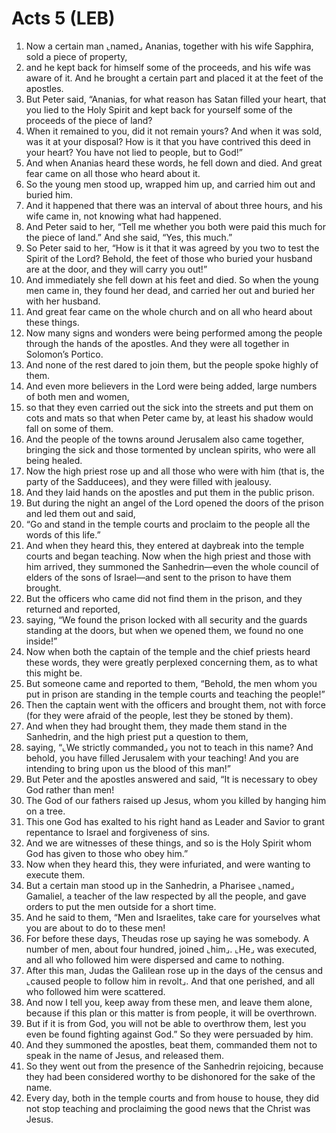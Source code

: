 * Acts 5 (LEB)
:PROPERTIES:
:ID: LEB/44-ACT05
:END:

1. Now a certain man ⌞named⌟ Ananias, together with his wife Sapphira, sold a piece of property,
2. and he kept back for himself some of the proceeds, and his wife was aware of it. And he brought a certain part and placed it at the feet of the apostles.
3. But Peter said, “Ananias, for what reason has Satan filled your heart, that you lied to the Holy Spirit and kept back for yourself some of the proceeds of the piece of land?
4. When it remained to you, did it not remain yours? And when it was sold, was it at your disposal? How is it that you have contrived this deed in your heart? You have not lied to people, but to God!”
5. And when Ananias heard these words, he fell down and died. And great fear came on all those who heard about it.
6. So the young men stood up, wrapped him up, and carried him out and buried him.
7. And it happened that there was an interval of about three hours, and his wife came in, not knowing what had happened.
8. And Peter said to her, “Tell me whether you both were paid this much for the piece of land.” And she said, “Yes, this much.”
9. So Peter said to her, “How is it that it was agreed by you two to test the Spirit of the Lord? Behold, the feet of those who buried your husband are at the door, and they will carry you out!”
10. And immediately she fell down at his feet and died. So when the young men came in, they found her dead, and carried her out and buried her with her husband.
11. And great fear came on the whole church and on all who heard about these things.
12. Now many signs and wonders were being performed among the people through the hands of the apostles. And they were all together in Solomon’s Portico.
13. And none of the rest dared to join them, but the people spoke highly of them.
14. And even more believers in the Lord were being added, large numbers of both men and women,
15. so that they even carried out the sick into the streets and put them on cots and mats so that when Peter came by, at least his shadow would fall on some of them.
16. And the people of the towns around Jerusalem also came together, bringing the sick and those tormented by unclean spirits, who were all being healed.
17. Now the high priest rose up and all those who were with him (that is, the party of the Sadducees), and they were filled with jealousy.
18. And they laid hands on the apostles and put them in the public prison.
19. But during the night an angel of the Lord opened the doors of the prison and led them out and said,
20. “Go and stand in the temple courts and proclaim to the people all the words of this life.”
21. And when they heard this, they entered at daybreak into the temple courts and began teaching. Now when the high priest and those with him arrived, they summoned the Sanhedrin—even the whole council of elders of the sons of Israel—and sent to the prison to have them brought.
22. But the officers who came did not find them in the prison, and they returned and reported,
23. saying, “We found the prison locked with all security and the guards standing at the doors, but when we opened them, we found no one inside!”
24. Now when both the captain of the temple and the chief priests heard these words, they were greatly perplexed concerning them, as to what this might be.
25. But someone came and reported to them, “Behold, the men whom you put in prison are standing in the temple courts and teaching the people!”
26. Then the captain went with the officers and brought them, not with force (for they were afraid of the people, lest they be stoned by them).
27. And when they had brought them, they made them stand in the Sanhedrin, and the high priest put a question to them,
28. saying, “⌞We strictly commanded⌟ you not to teach in this name? And behold, you have filled Jerusalem with your teaching! And you are intending to bring upon us the blood of this man!”
29. But Peter and the apostles answered and said, “It is necessary to obey God rather than men!
30. The God of our fathers raised up Jesus, whom you killed by hanging him on a tree.
31. This one God has exalted to his right hand as Leader and Savior to grant repentance to Israel and forgiveness of sins.
32. And we are witnesses of these things, and so is the Holy Spirit whom God has given to those who obey him.”
33. Now when they heard this, they were infuriated, and were wanting to execute them.
34. But a certain man stood up in the Sanhedrin, a Pharisee ⌞named⌟ Gamaliel, a teacher of the law respected by all the people, and gave orders to put the men outside for a short time.
35. And he said to them, “Men and Israelites, take care for yourselves what you are about to do to these men!
36. For before these days, Theudas rose up saying he was somebody. A number of men, about four hundred, joined ⌞him⌟. ⌞He⌟ was executed, and all who followed him were dispersed and came to nothing.
37. After this man, Judas the Galilean rose up in the days of the census and ⌞caused people to follow him in revolt⌟. And that one perished, and all who followed him were scattered.
38. And now I tell you, keep away from these men, and leave them alone, because if this plan or this matter is from people, it will be overthrown.
39. But if it is from God, you will not be able to overthrow them, lest you even be found fighting against God.” So they were persuaded by him.
40. And they summoned the apostles, beat them, commanded them not to speak in the name of Jesus, and released them.
41. So they went out from the presence of the Sanhedrin rejoicing, because they had been considered worthy to be dishonored for the sake of the name.
42. Every day, both in the temple courts and from house to house, they did not stop teaching and proclaiming the good news that the Christ was Jesus.
